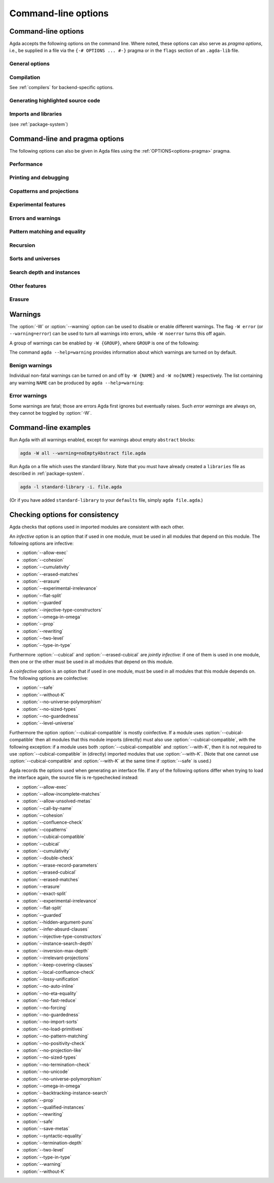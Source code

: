 .. _command-line-options:

********************
Command-line options
********************

Command-line options
--------------------

Agda accepts the following options on the command line.
Where noted, these options can also serve as *pragma options*,
i.e., be supplied in a file via the ``{-# OPTIONS ... #-}`` pragma
or in the ``flags`` section of an ``.agda-lib`` file.

General options
~~~~~~~~~~~~~~~

.. option:: --help[={TOPIC}], -?[{TOPIC}]

     Show basically this help, or more help about ``TOPIC``. Current
     topics available: ``warning``.

.. option:: --interaction

     For use with the Emacs mode (no need to invoke yourself).

.. option:: --interaction-json

     .. versionadded:: 2.6.1

     For use with other editors such as Atom (no need to invoke
     yourself).

.. option:: --interaction-exit-on-error

     .. versionadded:: 2.6.3

     Makes Agda exit with a non-zero exit code if :option:`--interaction` or
     :option:`--interaction-json` are used and a type error is encountered. The
     option also makes Agda exit with exit code 113 if Agda fails to
     parse a command.

     This option might for instance be used if Agda is controlled from
     a script.

.. option:: --interactive, -I

     Start in interactive mode (not maintained).

.. option:: --trace-imports[=(0|1|2|3)]

     .. versionadded:: 2.6.4

     Configure printing of messages when an imported module is accessed during type-checking.

     .. list-table::

       * - ``0``
         - Do not print any messages about checking a module.
       * - ``1``
         - | Print only `Checking ...` when an access to an uncompiled module occurs.
           | This is the default behavior if ``--trace-imports`` is not specified.
       * - ``2``
         - | Use the effect of ``1``, but also print `Finished ...`
           | when a compilation of an uncompiled module is finished.
           | This is the behavior if ``--trace-imports`` is specified without a value.
       * - ``3``
         - | Use the effect of ``2``, but also print `Loading ...`
           | when a compiled module (interface) is accessed during the type-checking.

.. option:: --colour[=(auto|always|never)], --color[=(auto|always|never)]

    .. versionadded:: 2.6.4

      Configure whether or not Agda's standard output diagnostics should
      use ANSI terminal colours for syntax highlighting (e.g. error
      messages, warnings).

    .. list-table::

        * - ``always``
          - Always print diagnostic in colour.
        * - ``auto``
          - | Automatically determine whether or not it is safe for
            | standard output to include colours. Colours will be used
            | when writing directly to a terminal device on Linux and
            | macOS.
            |
            | This is the default value.
        * - ``never``
          - Never print output in colour.

    The American spelling, ``--color``, is also accepted.

    **Note:** Currently, the colour scheme for terminal output can not
    be configured. If the colours are not legible on your terminal,
    please use ``--colour=never`` for now.

.. option:: --only-scope-checking

     .. versionadded:: 2.5.3

     Only scope-check the top-level module, do not type-check it (see
     :ref:`quickLaTeX`).

.. option:: --version, -V

     Show version number and cabal flags used in this build of Agda.

.. option:: --numeric-version

     Show just the version number.

.. option:: --print-agda-app-dir

     .. versionadded:: 2.6.4.1

     Outputs the (:envvar:`AGDA_DIR`) directory containing Agda's
     application configuration files, such as the ``defaults`` and
     ``libraries`` files, as described in :ref:`package-system`.

.. option:: --print-agda-dir

     .. versionadded:: 2.6.2

     Alias of :option:`--print-agda-data-dir`.

.. option:: --print-agda-data-dir

     .. versionadded:: 2.6.4.1

     Outputs the root of the directory structure holding Agda's data
     files such as core libraries, style files for the backends, etc.

     While this location is usually determined at installation time, it
     can be controlled at runtime using the environment variable
     :envvar:`Agda_datadir`.

.. option:: --transliterate

     .. versionadded:: 2.6.3

     When writing to stdout or stderr Agda will (hopefully) replace
     code points that are not supported by the current locale or code
     page by something else, perhaps question marks.

     This option is not supported when :option:`--interaction` or
     :option:`--interaction-json` are used, because when those options
     are used Agda uses UTF-8 when writing to stdout (and when reading
     from stdin).

Compilation
~~~~~~~~~~~

See :ref:`compilers` for backend-specific options.

.. option:: --compile-dir={DIR}

     Set ``DIR`` as directory for compiler output (default: the
     project root).

.. option:: --no-main

     Do not treat the requested/current module as the main module of a program
     when compiling.

     Pragma option since 2.5.3.

.. option:: --main

     .. versionadded:: 2.6.4

     Default, opposite of :option:`--no-main`.

.. option:: --with-compiler={PATH}

     Set ``PATH`` as the executable to call to compile the backend's
     output (default: ``ghc`` for the GHC backend).

Generating highlighted source code
~~~~~~~~~~~~~~~~~~~~~~~~~~~~~~~~~~

.. option:: --count-clusters

     .. versionadded:: 2.5.3

     Count extended grapheme clusters when generating LaTeX code (see
     :ref:`grapheme-clusters`).
     Available only when Agda was built with Cabal flag :option:`enable-cluster-counting`.

     Pragma option since 2.5.4.

.. option:: --no-count-clusters

     .. versionadded:: 2.6.4

     Opposite of :option:`--count-clusters`. Default.

.. option:: --css={URL}

     Set URL of the CSS file used by the HTML files to ``URL`` (can be
     relative).

.. option:: --dependency-graph={FILE}

     .. versionadded:: 2.3.0

     Generate a Dot_ file ``FILE`` with a module dependency graph.

.. option:: --dependency-graph-include={LIBRARY}

     .. versionadded:: 2.6.3

     Include modules from the given library in the dependency graph.
     This option can be used multiple times to include modules from
     several libraries. If this option is not used at all, then all
     modules are included. (Note that the module given on the command
     line might not be included.)

     A module ``M`` is considered to be in the library ``L`` if ``L``
     is the ``name`` of an ``.agda-lib`` file
     :ref:`associated<The_agda-lib_files_associated_to_a_given_Agda_file>`
     to ``M`` (even if ``M``'s file cannot be found via the
     ``include`` paths given in the ``.agda-lib`` file).

.. option:: --highlight-occurrences

     .. versionadded:: 2.6.2

     When :ref:`generating HTML <generating-html>`,
     place the :file:`highlight-hover.js` script
     in the output directory (see :option:`--html-dir`).
     In the presence of the script,
     hovering over an identifier in the rendering of the HTML
     will highlight all occurrences of the same identifier on the page.

.. option:: --html

     .. versionadded:: 2.2.0

     Generate HTML files with highlighted source code (see
     :ref:`generating-html`).

.. option:: --html-dir={DIR}

     Set directory in which HTML files are placed to ``DIR`` (default:
     ``html``).

.. option:: --html-highlight=[code,all,auto]

     .. versionadded:: 2.6.0

     Whether to highlight non-Agda code as comments in generated HTML
     files (default: ``all``; see :ref:`generating-html`).

.. option:: --latex

     .. versionadded:: 2.3.2

     Generate LaTeX with highlighted source code (see
     :ref:`generating-latex`).

.. option:: --latex-dir={DIR}

     .. versionadded:: 2.5.2

     Set directory in which LaTeX files are placed to ``DIR``
     (default: ``latex``).

.. option:: --vim

     Generate Vim_ highlighting files.

Imports and libraries
~~~~~~~~~~~~~~~~~~~~~

(see :ref:`package-system`)

.. option:: --ignore-all-interfaces

     .. versionadded:: 2.6.0

     Ignore *all* interface files, including builtin and primitive
     modules; only use this if you know what you are doing!

.. option:: --ignore-interfaces

     Ignore interface files (re-type check everything, except for
     builtin and primitive modules).

.. option:: --include-path={DIR}, -i={DIR}

     Look for imports in ``DIR``.
     This option can be given multiple times.

.. option:: --library={DIR}, -l={LIB}

     .. versionadded:: 2.5.1

     Use library ``LIB``.

.. option:: --library-file={FILE}

     .. versionadded:: 2.5.1

     Use ``FILE`` instead of the standard ``libraries`` file.

.. option:: --local-interfaces

     .. versionadded:: 2.6.1

     Prefer to read and write interface files next to the Agda files they
     correspond to (i.e. do not attempt to regroup them in a ``_build/``
     directory at the project's root, except if they already exist there).

.. option:: --no-default-libraries

     .. versionadded:: 2.5.1

     Don't use default library files.

.. option:: --no-libraries

     .. versionadded:: 2.5.2

     Don't use any library files.

.. _command-line-pragmas:

Command-line and pragma options
-------------------------------

The following options can also be given in Agda files using the
:ref:`OPTIONS<options-pragma>` pragma.

Performance
~~~~~~~~~~~

.. option:: --auto-inline

     .. versionadded:: 2.6.2

     Turn on automatic compile-time inlining. See :ref:`inline-pragma` for more information.

.. option:: --no-auto-inline

     .. versionadded:: 2.5.4

     Disable automatic compile-time inlining (default). Only definitions marked
     ``INLINE`` will be inlined.
     Default since 2.6.2.

.. option:: --caching, --no-caching

     .. versionadded:: 2.5.4

     Enable or disable caching of typechecking.

     Default: ``--caching``.

.. option:: --call-by-name

     .. versionadded:: 2.6.2

     Disable call-by-need evaluation in the Agda Abstract Machine.

.. option:: --no-call-by-name

     .. versionadded:: 2.6.4

     Default, opposite of :option:`--call-by-name`.

.. option:: --no-fast-reduce

     .. versionadded:: 2.6.0

     Disable reduction using the Agda Abstract Machine.

.. option:: --fast-reduce

     .. versionadded:: 2.6.4

     Default, opposite of :option:`--no-fast-reduce`.

.. option:: --no-forcing

     .. versionadded:: 2.2.10

     Disable the forcing optimisation. Since Agda 2.6.1 it is a pragma
     option.

.. option:: --forcing

     .. versionadded:: 2.6.4

     Default, opposite of :option:`--no-forcing`.

.. option:: --no-projection-like

     .. versionadded:: 2.6.1

     Turn off the analysis whether a type signature likens that of a
     projection.

     Projection-likeness is an optimization that reduces the size of
     terms by dropping parameter-like reconstructible function
     arguments. Thus, it is advisable to leave this optimization on,
     the flag is meant for debugging Agda.

     See also the :ref:`NOT_PROJECTION_LIKE<not_projection_like-pragma>` pragma.

.. option:: --projection-like

     .. versionadded:: 2.6.4

     Default, opposite of :option:`--no-projection-like`.

Printing and debugging
~~~~~~~~~~~~~~~~~~~~~~

.. option:: --no-unicode

     .. versionadded:: 2.5.4

     Do not use unicode characters to print terms.

.. option:: --unicode

     .. versionadded:: 2.6.4

     Default, opposite of :option:`--no-unicode`.

.. option:: --show-identity-substitutions

     .. versionadded:: 2.6.2

     Show all arguments of metavariables when pretty-printing a term,
     even if they amount to just applying all the variables in the context.

.. option:: --no-show-identity-substitutions

     .. versionadded:: 2.6.4

     Default, opposite of :option:`--show-identity-substitutions`.

.. option:: --show-implicit

     Show implicit arguments when printing.

.. option:: --no-show-implicit

     .. versionadded:: 2.6.4

     Default, opposite of :option:`--show-implicit`.

.. option:: --show-irrelevant

     .. versionadded:: 2.3.2

     Show irrelevant arguments when printing.

.. option:: --no-show-irrelevant

     .. versionadded:: 2.6.4

     Default, opposite of :option:`--show-irrelevant`.

.. option:: --verbose={N}, -v={N}

     Set verbosity level to ``N``. This only has an effect if
     Agda was installed with the :option:`debug` flag.

.. option:: --profile={PROF}

     .. versionadded:: 2.6.3

    Turn on profiling option ``PROF``. Available options are

    .. list-table::

       * - ``internal``
         - Measure time taken by various parts of the system (type checking, serialization, etc)
       * - ``modules``
         - Measure time spent on individual (Agda) modules
       * - ``definitions``
         - Measure time spent on individual (Agda) definitions
       * - ``sharing``
         - Measure things related to sharing
       * - ``serialize``
         - Collect detailed statistics about serialization
       * - ``constraints``
         - Collect statistics about constraint solving
       * - ``metas``
         - Count number of created metavariables
       * - ``interactive``
         - Measure time of interactive commands
       * - ``conversion``
         - Count number of times various steps of the conversion algorithm are
           used (reduction, eta-expansion, syntactic equality, etc)


    Only one of ``internal``, ``modules``, and ``definitions`` can be turned on
    at a time. You can also give ``--profile=all`` to turn on all profiling
    options (choosing ``internal`` over ``modules`` and ``definitions``, use
    ``--profile=modules --profile=all`` to pick ``modules`` instead).

Copatterns and projections
~~~~~~~~~~~~~~~~~~~~~~~~~~

.. option:: --copatterns, --no-copatterns

     .. versionadded:: 2.4.0

     Enable or disable definitions by copattern matching (see
     :ref:`copatterns`).

     Default: ``--copatterns`` (since 2.4.2.4).

.. option:: --postfix-projections

     .. versionadded:: 2.5.2

     Make postfix projection notation the default.
     On by default since 2.7.0.

.. option:: --no-postfix-projections

     .. versionadded:: 2.6.4

     Opposite of :option:`--postfix-projections`.

Experimental features
~~~~~~~~~~~~~~~~~~~~~

.. option:: --allow-exec

     .. versionadded:: 2.6.2

     Enable system calls during type checking (see :ref:`reflection`).

.. option:: --no-allow-exec

     .. versionadded:: 2.6.4

     Default, opposite of :option:`--allow-exec`.

.. option:: --confluence-check, --local-confluence-check, --no-confluence-check

     .. versionadded:: 2.6.1

     Enable optional (global or local) confluence checking of REWRITE
     rules (see :ref:`confluence-check`).

     Default is :option:`--no-confluence-check`.

.. option:: --cubical

     .. versionadded:: 2.6.0

     Enable cubical features. Turns on :option:`--cubical-compatible`
     and :option:`--without-K` (see :ref:`cubical`).

.. option:: --erased-cubical

     .. versionadded:: 2.6.3

     Enable a :ref:`variant<erased-cubical>` of Cubical Agda, and turn
     on :option:`--without-K`.

.. option:: --experimental-irrelevance

     .. versionadded:: 2.3.0

     Enable potentially unsound irrelevance features (irrelevant
     levels, irrelevant data matching) (see :ref:`irrelevance`).

.. option:: --no-experimental-irrelevance

     .. versionadded:: 2.6.4

     Default, opposite of :option:`--experimental-irrelevance`.

.. option:: --guarded

     .. versionadded:: 2.6.2

     Enable locks and ticks for guarded recursion
     (see :ref:`Guarded Type Theory <guarded>`).

.. option:: --no-guarded

     .. versionadded:: 2.6.4

     Default, opposite of :option:`--guarded`.

.. option:: --injective-type-constructors

     .. versionadded:: 2.2.8

     Enable injective type constructors (makes Agda anti-classical and
     possibly inconsistent).

.. option:: --no-injective-type-constructors

     .. versionadded:: 2.6.4

     Default, opposite of :option:`--injective-type-constructors`.

.. option:: --irrelevant-projections, --no-irrelevant-projections

     .. versionadded:: 2.5.4

     Enable [disable] projection of irrelevant record fields (see
     :ref:`irrelevance`). The option ``--irrelevant-projections``
     makes Agda inconsistent.

     Default (since version 2.6.1): ``--no-irrelevant-projections``.

.. option:: --lossy-unification, --no-lossy-unification

     .. versionadded:: 2.6.2

     Enable a constraint-solving heuristic akin to first-order unification, see :ref:`lossy-unification`.
     Implies :option:`--no-require-unique-meta-solutions`.

.. option:: --no-lossy-unification

     .. versionadded:: 2.6.4

     Default, opposite of :option:`--lossy-unification`.

.. option:: --require-unique-meta-solutions, --no-require-unique-meta-solutions

      .. versionadded:: 2.7.0

    When turned off, type checking is allowed to use heuristics to solve meta
    variables that do not necessarily guarantee unique solutions. In
    particular, it can make use of :ref:`INJECTIVE_FOR_INFERENCE <injective-for-inference-pragma>`
    pragmas.

    ``--no-require-unique-meta-solutions`` is implied by the :option:`--lossy-unification` flag.

    Default: ``--require-unique-meta-solutions``

.. option:: --prop, --no-prop

     .. versionadded:: 2.6.0

     Enable or disable declaration and use of
     definitionally proof-irrelevant propositions
     (see :ref:`proof-irrelevant propositions <prop>`).

     Default: ``--no-prop``.
     In this case, ``Prop`` is since 2.6.4 not in scope
     by default (:option:`--import-sorts`).

.. option:: --rewriting

     .. versionadded:: 2.4.2.4

     Enable declaration and use of REWRITE rules (see
     :ref:`rewriting`).

.. option:: --no-rewriting

     .. versionadded:: 2.6.4

     Default, opposite of :option:`--rewriting`.

.. option:: --two-level

     .. versionadded:: 2.6.2

     Enable the use of strict (non-fibrant) type universes ``SSet``
     *(two-level type theory)*.
     Since 2.6.4, brings ``SSet`` into scope unless :option:`--no-import-sorts`.

.. option:: --no-two-level

     .. versionadded:: 2.6.4

     Default, opposite of :option:`--two-level`.



Errors and warnings
~~~~~~~~~~~~~~~~~~~

.. option:: --allow-incomplete-matches

     .. versionadded:: 2.6.1

     Succeed and create interface file regardless of incomplete
     pattern-matching definitions. See also the
     :ref:`NON_COVERING<non_covering-pragma>` pragma.

.. option:: --no-allow-incomplete-matches

     .. versionadded:: 2.6.4

     Default, opposite of :option:`--allow-incomplete-matches`.

.. option:: --allow-unsolved-metas

     Succeed and create interface file regardless of unsolved meta
     variables (see :ref:`metavariables`).

.. option:: --no-allow-unsolved-metas

     .. versionadded:: 2.6.4

     Default, opposite of :option:`--allow-unsolved-metas`.

.. option:: --no-positivity-check

     Do not warn about not strictly positive data types (see
     :ref:`positivity-checking`).

.. option:: --positivity-check

     .. versionadded:: 2.6.4

     Default, opposite of :option:`--no-positivity-check`.

.. option:: --no-termination-check

     Do not warn about possibly nonterminating code (see
     :ref:`termination-checking`).

.. option:: --termination-check

     .. versionadded:: 2.6.4

     Default, opposite of :option:`--no-termination-check`.

.. option:: --warning={GROUP|FLAG}, -W {GROUP|FLAG}

     .. versionadded:: 2.5.3

     Set warning group or flag (see :ref:`warnings`).

Pattern matching and equality
~~~~~~~~~~~~~~~~~~~~~~~~~~~~~

.. option:: --exact-split, --no-exact-split

     .. versionadded:: 2.5.1

     Require [do not require] all clauses in a definition to hold as
     definitional equalities unless marked ``CATCHALL`` (see
     :ref:`case-trees`).

     Default since 2.7.0: ``--exact-split``.

.. option:: --hidden-argument-puns, --no-hidden-argument-puns

     .. versionadded:: 2.6.4

     Enable [disable] :ref:`hidden argument puns
     <hidden_argument_puns>`.

     Default: ``--no-hidden-argument-puns``.

.. option:: --no-eta-equality

     .. versionadded:: 2.5.1

     Default records to ``no-eta-equality`` (see :ref:`eta-expansion`).

.. option:: --eta-equality

     .. versionadded:: 2.6.4

     Default, opposite of :option:`--no-eta-equality`.

.. option:: --cohesion

     .. versionadded:: 2.6.3

     Enable the cohesion modalities, in particular ``@♭`` (see
     :ref:`flat`).

.. option:: --no-cohesion

     .. versionadded:: 2.6.4

     Default, opposite of :option:`--cohesion`.

.. option:: --flat-split

     .. versionadded:: 2.6.1

     Enable pattern matching on ``@♭`` arguments (see
     :ref:`pattern-matching-on-flat`).
     Implies :option:`--cohesion`.

.. option:: --no-flat-split

     .. versionadded:: 2.6.4

     Default, opposite of :option:`--flat-split`.

.. option:: --no-pattern-matching

     .. versionadded:: 2.4.0

     Disable pattern matching completely.

.. option:: --pattern-matching

     .. versionadded:: 2.6.4

     Default, opposite of :option:`--no-pattern-matching`.

.. option:: --with-K

     .. versionadded:: 2.4.2

     Overrides a global :option:`--without-K` in a file (see
     :ref:`without-K`).

.. option:: --without-K

     .. versionadded:: 2.2.10

     Disables reasoning principles incompatible with univalent type
     theory, most importantly Streicher's K axiom (see
     :ref:`without-K`).

.. option:: --cubical-compatible

     .. versionadded:: 2.6.3

     Generate internal support code necessary for use from Cubical Agda
     (see :ref:`cubical-compatible`). Implies :option:`--without-K`.

.. option:: --keep-pattern-variables

     .. versionadded:: 2.6.1

     Prevent interactive case splitting from replacing variables with
     dot patterns (see :ref:`dot-patterns`).

     Default since 2.7.0.

.. option:: --no-keep-pattern-variables

     .. versionadded:: 2.6.4

     Opposite of :option:`--keep-pattern-variables`.

.. option:: --infer-absurd-clauses, --no-infer-absurd-clauses

     .. versionadded:: 2.6.4

     ``--no-infer-absurd-clauses`` prevents interactive case splitting and coverage checking from automatically filtering out absurd clauses.
     This means that these absurd clauses have to be written out in the Agda text.
     Try this option if you experience type checking performance degradation with omitted absurd clauses.

     Default: ``--infer-absurd-clauses``.

.. option:: --large-indices, --no-large-indices

     .. versionadded:: 2.6.4

     Allow constructors to store values of types whose sort is larger
     than that being defined, when these arguments are forced by the
     constructor's type.

     When :option:`--safe` is given, this flag can not be combined with
     :option:`--without-K` or :option:`--forced-argument-recursion`,
     since both of these combinations are known to be inconsistent.

     When :option:`--no-forcing` is given, this option is redundant.

     Default: ``--no-large-indices``.

Recursion
~~~~~~~~~

.. option:: --forced-argument-recursion, --no-forced-argument-recursion

     .. versionadded:: 2.6.4

     Allow the use of forced constructor arguments as termination
     metrics. This flag may be necessary for Agda to accept nontrivial
     uses of induction-induction.

     Default: ``--forced-argument-recursion``.

.. option:: --guardedness, --no-guardedness

     .. versionadded:: 2.6.0

     Enable [disable] constructor-based guarded corecursion (see
     :ref:`coinduction`).

     The option ``--guardedness`` is inconsistent with sized types,
     thus, it cannot be used with both :option:`--safe` and
     :option:`--sized-types`.

     Default: ``--no-guardedness`` (since 2.6.2).

.. option:: --sized-types, --no-sized-types

     .. versionadded:: 2.2.0

     Enable [disable] sized types (see :ref:`sized-types`).

     The option ``--sized-types`` is inconsistent with
     constructor-based guarded corecursion,
     thus, it cannot be used with both :option:`--safe`
     and :option:`--guardedness`.

     Default: ``--no-sized-types`` (since 2.6.2).

.. option:: --termination-depth={N}

     .. versionadded:: 2.2.8

     Allow termination checker to count decrease/increase upto ``N``
     (default: 1; see :ref:`termination-checking`).

Sorts and universes
~~~~~~~~~~~~~~~~~~~

.. option:: --type-in-type

     Ignore universe levels (this makes Agda inconsistent; see
     :ref:`type-in-type <type-in-type>`).

.. option:: --no-type-in-type

     .. versionadded:: 2.6.4

     Default, opposite of :option:`--type-in-type`.

.. option:: --omega-in-omega

     .. versionadded:: 2.6.0

     Enable typing rule ``Setω : Setω`` (this makes Agda inconsistent;
     see :ref:`omega-in-omega <omega-in-omega>`).

.. option:: --no-omega-in-omega

     .. versionadded:: 2.6.4

     Default, opposite of :option:`--omega-in-omega`.

.. option:: --level-universe, --no-level-universe

     .. versionadded:: 2.6.4

     Makes ``Level`` live in its own universe ``LevelUniv`` and
     disallows having levels depend on terms that are not levels themselves.
     When this option is turned off, ``LevelUniv`` still exists,
     but reduces to ``Set`` (see :ref:`level-universe <level-universe>`).

     Note: While compatible with the :option:`--cubical` option, this option is
     currently not compatible with cubical builtin files.

     Default: :option:`--no-level-universe`.

.. option:: --universe-polymorphism, --no-universe-polymorphism

     .. versionadded:: 2.3.0

     Enable [disable] universe polymorphism (see
     :ref:`universe-levels`).

     Default: ``--universe-polymorphism``.

.. option:: --cumulativity, --no-cumulativity

     .. versionadded:: 2.6.1

     Enable [disable] cumulative subtyping of universes, i.e.,
     if ``A : Set i`` then also ``A : Set j`` for all ``j >= i``.

     Default: ``--no-cumulativity``.

Search depth and instances
~~~~~~~~~~~~~~~~~~~~~~~~~~

.. option:: --instance-search-depth={N}

     .. versionadded:: 2.5.2

     Set instance search depth to ``N`` (default: 500; see
     :ref:`instance-arguments`).

.. option:: --inversion-max-depth={N}

     .. versionadded:: 2.5.4

     Set maximum depth for pattern match inversion to ``N`` (default:
     50). Should only be needed in pathological cases.

.. option:: --backtracking-instance-search, --no-backtracking-instance-search

     .. versionadded:: 2.6.5

     Consider [do not consider] recursive instance arguments during
     pruning of instance candidates, see :ref:`backtracking-instances`

     Default: ``--no-backtracking-instance-search``.

     This option used to be called ``--overlapping-instances``.

.. option:: --qualified-instances, --no-qualified-instances

     .. versionadded:: 2.6.2

     Consider [do not consider] instances that are (only) in scope
     under a qualified name.

     Default: ``--qualified-instances``.


Other features
~~~~~~~~~~~~~~

.. option:: --double-check

     Enable double-checking of all terms using the internal
     typechecker.
     Off by default.

.. option:: --no-double-check

     .. versionadded:: 2.6.2

     Opposite of :option:`--double-check`.  On by default.

.. option:: --keep-covering-clauses

     .. versionadded:: 2.6.3

     Save function clauses computed by the coverage checker to the interface file.
     Required by some external backends.

.. option:: --no-keep-covering-clauses

     .. versionadded:: 2.6.4

     Opposite of :option:`--keep-covering-clauses`, default.

.. option:: --no-print-pattern-synonyms

     .. versionadded:: 2.5.4

     Always expand :ref:`pattern-synonyms` during printing. With this
     option enabled you can use pattern synonyms freely, but Agda will
     not use any pattern synonyms when printing goal types or error
     messages, or when generating patterns for case splits.

.. option:: --print-pattern-synonyms

     .. versionadded:: 2.6.4

     Default, opposite of :option:`--no-print-pattern-synonyms`.

.. option:: --no-syntactic-equality

     .. versionadded:: 2.6.0

     Disable the syntactic equality shortcut in the conversion
     checker.

.. option:: --syntactic-equality={N}

     .. versionadded:: 2.6.3

     Give the syntactic equality shortcut ``N`` units of fuel (``N``
     must be a natural number).

     If ``N`` is omitted, then the syntactic equality shortcut is
     enabled without any restrictions. (This is the default.)

     If ``N`` is given, then the syntactic equality shortcut is given
     ``N`` units of fuel. The exact meaning of this is
     implementation-dependent, but successful uses of the shortcut do
     not affect the amount of fuel.

     Note that this option is experimental and subject to change.

.. option:: --safe

     .. versionadded:: 2.3.0

     Disable postulates, unsafe :ref:`OPTIONS<options-pragma>` pragmas
     and ``primTrustMe``. Prevents to have both :option:`--sized-types` and
     :option:`--guardedness` on.
     Further reading: :ref:`safe-agda`.

.. option:: --no-import-sorts

     .. versionadded:: 2.6.2

     Disable the implicit statement
     ``open import Agda.Primitive using (Set; ...)``
     at the start of each top-level Agda module.

.. option:: --import-sorts

     .. versionadded:: 2.6.4

     Default, opposite of :option:`--no-import-sorts`.

     Brings ``Set`` into scope, and if :option:`--prop` is active,
     also ``Prop``, and if :option:`--two-level` is active, even ``SSet``.

.. option:: --no-load-primitives

     .. versionadded:: 2.6.3

     Do not load the primitive modules (``Agda.Primitive``,
     ``Agda.Primitive.Cubical``) when type-checking this program. This is
     useful if you want to declare Agda's very magical primitives in a
     Literate Agda file of your choice.

     If you are using this option, it is your responsibility to ensure
     that all of the ``BUILTIN`` things defined in those modules are
     loaded. Agda will not work otherwise.

     Implies :option:`--no-import-sorts`.

     Incompatible with :option:`--safe`.

.. option:: --load-primitives

     .. versionadded:: 2.6.4

     Default, opposite of :option:`--no-load-primitives`.

.. option:: --save-metas, --no-save-metas

     .. versionadded:: 2.6.3

     Save [or do not save] meta-variables in ``.agdai`` files. Not saving means
     that all meta-variable solutions are inlined into the interface. Currently,
     even if :option:`--save-metas` is used, very few meta-variables are
     actually saved, and this option is more like an anticipation of possible
     future optimizations.

     Default: :option:`--save-metas`.

Erasure
~~~~~~~

.. option:: --erasure, --no-erasure

     .. versionadded:: 2.6.4

     Allow use of the annotations ``@0`` and ``@erased``; allow use of
     names defined in Cubical Agda in Erased Cubical Agda; and mark
     parameters as erased in the type signatures of constructors and
     record fields (if :option:`--with-K` is not active this is not
     done for indexed data types).

     Default: :option:`--no-erasure`.

.. option:: --erased-matches, --no-erased-matches

     .. versionadded:: 2.6.4

     Allow matching in erased positions for single-constructor,
     non-indexed data/record types. (This kind of matching is always
     allowed for record types with η-equality.)

     Default: :option:`--erased-matches` when :option:`--with-K` is active,
     either by explicit activation or the absence of options like :option:`--without-K`;
     otherwise :option:`--no-erased-matches`.

     If :option:`--erased-matches` is given explicitly, it implies :option:`--erasure`.

.. option:: --erase-record-parameters

     .. versionadded:: 2.6.3

     Mark parameters as erased in record module telescopes.

     Implies :option:`--erasure`.

.. option:: --no-erase-record-parameters

     .. versionadded:: 2.6.4

     Default, opposite of :option:`--erase-record-parameters`.

.. option:: --lossy-unification

     .. versionadded:: 2.6.4

     Enable lossy unification, see :ref:`lossy-unification`.

.. _warnings:

Warnings
--------

The :option:`-W` or :option:`--warning` option can be used to disable
or enable different warnings. The flag ``-W error`` (or
``--warning=error``) can be used to turn all warnings into errors,
while ``-W noerror`` turns this off again.

A group of warnings can be enabled by ``-W {GROUP}``, where ``GROUP``
is one of the following:

.. option:: all

     All of the existing warnings.

.. option:: warn

     Default warning level.

.. option:: ignore

     Ignore all warnings.

The command ``agda --help=warning`` provides information about which
warnings are turned on by default.

Benign warnings
~~~~~~~~~~~~~~~

Individual non-fatal warnings can be turned on and off by ``-W {NAME}`` and ``-W no{NAME}`` respectively.
The list containing any warning ``NAME`` can be produced by ``agda --help=warning``:

.. option:: AbsurdPatternRequiresAbsentRHS

     RHS given despite an absurd pattern in the LHS.

.. option:: BuiltinDeclaresIdentifier

     A ``BUILTIN`` pragma that declares an identifier, but has been given an existing one.

.. option:: AsPatternShadowsConstructorOrPatternSynonym

     ``@``-patterns that shadow constructors or pattern synonyms.

.. option:: CantGeneralizeOverSorts

     Attempts to generalize over sort metas in ``variable`` declaration.

.. option:: ClashesViaRenaming

     Clashes introduced by ``renaming``.

.. option:: ConflictingPragmaOptions

     Conflicting pragma options. For instance, both ``--this`` and ``--no-that`` when
     ``--this`` implies ``--that``.

.. option:: ConfluenceCheckingIncompleteBecauseOfMeta

     Incomplete confluence checks because of unsolved metas.

.. option:: ConfluenceForCubicalNotSupported

     Attempts to check confluence with :option:`--cubical`.

.. option:: CoverageNoExactSplit

     Failed exact split checks.

.. option:: DeprecationWarning

     Deprecated features.

.. option:: DuplicateFields

     ``record`` expression with duplicate field names.

.. option:: DuplicateInterfaceFiles

     There exists both a local interface file and an interface file in ``_build``.

.. option:: DuplicateRecordDirective

     Conflicting directives in a record declaration.

.. option:: DuplicateRewriteRule

     Duplicate declaration of a name as :ref:`REWRITE<rewriting>` rule.

.. option:: DuplicateUsing

     Repeated names in ``using`` directive.

.. option:: EmptyAbstract

     Empty ``abstract`` blocks.

.. option:: EmptyConstructor

     Empty ``constructor`` blocks.

.. option:: EmptyField

     Empty ``field`` blocks.

.. option:: EmptyGeneralize

     Empty ``variable`` blocks.

.. option:: EmptyInstance

     Empty ``instance`` blocks.

.. option:: EmptyMacro

     Empty ``macro`` blocks.

.. option:: EmptyMutual

     Empty ``mutual`` blocks.

.. option:: EmptyPostulate

     Empty ``postulate`` blocks.

.. option:: EmptyPrimitive

     Empty ``primitive`` blocks.

.. option:: EmptyPrivate

     Empty ``private`` blocks.

.. option:: EmptyRewritePragma

     Empty ``REWRITE`` pragmas.

.. option:: EmptyWhere

     Empty ``where`` blocks.

.. option:: FaceConstraintCannotBeHidden

     Face constraint patterns that are given as implicit arguments.

.. option:: FaceConstraintCannotBeNamed

     Face constraint patterns that are given as named arguments.

.. option:: FixityInRenamingModule

     Fixity annotations in ``renaming`` directives for a ``module``.

.. option:: HiddenGeneralize

     Hidden identifiers in ``variable`` blocks.

.. option:: IllformedAsClause

     Illformed ``as``-clauses in ``import`` statements.

.. option:: InlineNoExactSplit

     Failed exact splits after inlining a constructor, see :ref:`inline-pragma`.

.. option:: InstanceNoOutputTypeName

     Instance arguments whose type does not end in a named or variable type;
     such are never considered by instance search.

.. option:: InstanceArgWithExplicitArg

     Instance arguments with explicit arguments;
     such are never considered by instance search.

.. option:: InstanceWithExplicitArg

     Instance declarations with explicit arguments;
     such are never considered by instance search.

.. option:: InteractionMetaBoundaries

     Interaction meta variables that have unsolved boundary constraints.

.. option:: InvalidCatchallPragma

     :ref:`CATCHALL<catchall-pragma>` pragmas before a non-function clause.

.. option:: InvalidCharacterLiteral

     Illegal character literals such as surrogate code points.

.. option:: InvalidConstructor

     ``constructor`` blocks that contain declarations other type signatures for constructors.

.. option:: InvalidConstructorBlock

     ``constructor`` blocks outside of ``interleaved mutual`` blocks.

.. option:: InvalidCoverageCheckPragma

     :ref:`NON_COVERING <non_covering-pragma>` pragmas before non-function or ``mutual`` blocks.

.. option:: InvalidNoPositivityCheckPragma

     :ref:`NO_POSITIVITY_CHECK <no_positivity_check-pragma>` pragmas before something
     that is neither a ``data`` nor ``record`` declaration nor a ``mutual`` block.

.. option:: InvalidNoUniverseCheckPragma

     :ref:`NO_UNIVERSE_CHECK <no_universe_check-pragma>` pragmas before declarations other than ``data`` or ``record`` declarations.

.. option:: InvalidTerminationCheckPragma

     :ref:`Termination checking pragmas <terminating-pragma>` before non-function or ``mutual`` blocks.

.. option:: InversionDepthReached

     Inversions of pattern-matching failed due to exhausted inversion depth.

.. option:: LibUnknownField

     Unknown fields in library files.

.. option:: MissingTypeSignatureForOpaque

     ``abstract`` or ``opaque`` definitions that lack a type signature.

.. option:: ModuleDoesntExport

     Names mentioned in an import statement which are not exported by
     the module in question.

.. option:: MultipleAttributes

     Multiple attributes given where only erasure is accepted.

.. option:: NoGuardednessFlag

     Coinductive record but no :option:`--guardedness` flag.

.. option:: NoMain

     Invoking the compiler on a module without a ``main`` function.
     See also :option:`--no-main`.

.. option:: NotAffectedByOpaque

     Declarations that should not be inside ``opaque`` blocks.

.. option:: NotInScope

     Out of scope names.

.. option:: OldBuiltin

     Deprecated :ref:`BUILTIN<built-ins>` pragmas.

.. option:: OpenPublicAbstract

     ``open public`` directives in ``abstract`` blocks.

.. option:: OpenPublicPrivate

     ``open public`` directives in ``private`` blocks.

.. option:: OptionRenamed

     Renamed options.

.. option:: PatternShadowsConstructor

     Pattern variables that shadow constructors.

.. option:: PlentyInHardCompileTimeMode

     Use of attributes ``@ω`` or ``@plenty`` in hard compile-time mode.

.. option:: PolarityPragmasButNotPostulates

     Polarity pragmas for non-postulates.

.. option:: PragmaCompileErased

     :ref:`COMPILE<foreign-function-interface>` pragma targeting an erased symbol.

.. option:: PragmaCompileList

     :ref:`COMPILE<foreign-function-interface>` pragma for GHC backend targeting lists.

.. option:: PragmaCompileMaybe

     :ref:`COMPILE<foreign-function-interface>` pragma for GHC backend targeting ``MAYBE``.

.. option:: PragmaNoTerminationCheck

     :ref:`NO_TERMINATION_CHECK<terminating-pragma>` pragmas; such are deprecated.

.. option:: InvalidDisplayForm

     An illegal :ref:`DISPLAY <display-pragma>` form; it will be ignored.

.. option:: RewriteLHSNotDefinitionOrConstructor

     Rewrite rule head symbol is not a defined symbol or constructor.

.. option:: RewriteVariablesNotBoundByLHS

     Rewrite rule does not bind all of its variables.

.. option:: RewriteVariablesBoundMoreThanOnce

     Constructor-headed rewrite rule has non-linear parameters.

.. option:: RewriteLHSReduces

     Rewrite rule LHS is not in weak-head normal form.

.. option:: RewriteHeadSymbolIsProjection

     Rewrite rule head symbol is a record projection.

.. option:: RewriteHeadSymbolIsProjectionLikeFunction

     Rewrite rule head symbol is a projection-like function.

.. option:: RewriteHeadSymbolIsTypeConstructor

     Rewrite rule head symbol is a type constructor.

.. option:: RewriteHeadSymbolContainsMetas

     Definition of rewrite rule head symbol contains unsolved metas.

.. option:: RewriteConstructorParametersNotGeneral

     Constructor-headed rewrite rule parameters are not fully general.

.. option:: RewriteContainsUnsolvedMetaVariables

     Rewrite rule contains unsolved metas.

.. option:: RewriteBlockedOnProblems

     Checking rewrite rule blocked by unsolved constraint.

.. option:: RewriteRequiresDefinitions

     Checking rewrite rule blocked by missing definition.

.. option:: RewriteDoesNotTargetRewriteRelation

     Rewrite rule does not target the rewrite relation.

.. option:: RewriteBeforeFunctionDefinition

     Rewrite rule is not yet defined.

.. option:: RewriteBeforeMutualFunctionDefinition

     Mutually declaration with the rewrite rule is not yet defined.

.. option:: ShadowingInTelescope

     Repeated variable name in telescope.

.. option:: TooManyArgumentsToSort

     E.g. `Set` used with more than one argument.

.. option:: TooManyFields

     Record expression with invalid field names.

.. option:: UnfoldTransparentName

     Non-``opaque`` names mentioned in an ``unfolding`` clause.

.. option:: UnknownFixityInMixfixDecl

     Mixfix names without an associated fixity declaration.

.. option:: UnknownNamesInFixityDecl

     Names not declared in the same scope as their syntax or fixity
     declaration.

.. option:: UnknownNamesInPolarityPragmas

     Names not declared in the same scope as their polarity pragmas.

.. option:: UnreachableClauses

     Unreachable function clauses.

.. option:: UnsupportedAttribute

     Unsupported attributes.

.. option:: UnsupportedIndexedMatch

     Failures to compute full equivalence when splitting on indexed family.

.. option:: UselessAbstract

     ``abstract`` blocks where they have no effect.

.. option:: UselessHiding

     Names in ``hiding`` directive that are anyway not imported.

.. option:: UselessInline

     :ref:`INLINE<inline-pragma>` pragmas where they have no effect.

.. option:: UselessInstance

     ``instance`` blocks where they have no effect.

.. option:: UselessMacro

     ``macro`` blocks where they have no effect.

.. option:: UselessOpaque

     ``opaque`` blocks that have no effect.

.. option:: UselessPatternDeclarationForRecord

     ``pattern`` directives where they have no effect.

.. option:: UselessPragma

     Pragmas that get ignored.

.. option:: UselessPrivate

     ``private`` blocks where they have no effect.

.. option:: UselessPublic

     ``public`` directives where they have no effect.

.. option:: UserWarning

     User-defined warnings added using one of the ``WARNING_ON_*`` pragmas.

.. option:: WarningProblem

     Problem encountered with option :option:`-W`,
     like an unknown warning or the attempt to switch off a non-benign warning.

.. option:: WithClauseProjectionFixityMismatch

     Projection fixity different in with-clause compared to its parent clause.

.. option:: WithoutKFlagPrimEraseEquality

     ``primEraseEquality`` used with the without-K flags.

.. option:: WrongInstanceDeclaration

     Terms marked as eligible for instance search whose type does not end with a name.

.. option:: CustomBackendWarning

     Warnings from custom backends.

Error warnings
~~~~~~~~~~~~~~

Some warnings are fatal; those are errors Agda first ignores but eventually raises.
Such *error warnings* are always on, they cannot be toggled by :option:`-W`.

.. option:: CoinductiveEtaRecord

     Declaring a ``record`` type as both ``coinductive`` and having ``eta-equality``.

.. option:: CoInfectiveImport

     Importing a file not using e.g. :option:`--safe` from one which does.

.. option:: ConstructorDoesNotFitInData

     Constructor with arguments in a universe higher than the one of its data type.

.. option:: CoverageIssue

     Failed coverage checks.

.. option:: InfectiveImport

     Importing a file using e.g. :option:`--cubical` into one which does not.

.. option:: MissingDeclarations

     Definitions not associated to a declaration.

.. option:: MissingDefinitions

     Names declared without an accompanying definition.

.. option:: NotAllowedInMutual

     Declarations that are not allowed in a mutual block.

.. option:: NotStrictlyPositive

     Failed strict positivity checks.

.. option:: OverlappingTokensWarning

     Multi-line comments spanning one or more literate text blocks.

.. option:: PragmaCompiled

     :ref:`COMPILE<foreign-function-interface>` pragmas not allowed in safe mode.

.. option:: RewriteAmbiguousRules

     Failed global confluence checks because of overlapping rules.

.. option:: RewriteMaybeNonConfluent

     Failed confluence checks while computing overlap.

.. option:: RewriteMissingRule

     Failed global confluence checks because of missing rules.

.. option:: RewriteNonConfluent

     Failed confluence checks while joining critical pairs.

.. option:: SafeFlagEta

     :ref:`ETA <eta-pragma>` pragmas with the :option:`--safe` flag.

.. option:: SafeFlagInjective

     :ref:`INJECTIVE <injective-pragma>` pragmas with the :option:`--safe` flag.

.. option:: SafeFlagNoCoverageCheck

     :ref:`NON_COVERING <non_covering-pragma>` pragmas with the :option:`--safe` flag.

.. option:: SafeFlagNonTerminating

     :ref:`NON_TERMINATING <non_terminating-pragma>` pragmas with the :option:`--safe` flag.

.. option:: SafeFlagNoPositivityCheck

     :ref:`NO_POSITIVITY_CHECK <no_positivity_check-pragma>` pragmas with the :option:`--safe` flag.

.. option:: SafeFlagNoUniverseCheck

     :ref:`NO_UNIVERSE_CHECK <no_universe_check-pragma>` pragmas with the :option:`--safe` flag.

.. option:: SafeFlagPolarity

     :ref:`POLARITY <polarity-pragma>` pragmas with the :option:`--safe` flag.

.. option:: SafeFlagPostulate

     ``postulate`` blocks with the :option:`--safe` flag.

.. option:: SafeFlagPragma

     Unsafe :ref:`OPTIONS <options-pragma>` pragmas with the :option:`--safe` flag.

.. option:: SafeFlagTerminating

     :ref:`TERMINATING <terminating-pragma>` pragmas with the :option:`--safe` flag.

.. option:: SafeFlagWithoutKFlagPrimEraseEquality

     ``primEraseEquality`` used with the :option:`--safe` and :option:`--without-K` flags.

.. option:: TerminationIssue

     Failed termination checks.

.. option:: UnsolvedConstraints

     Unsolved constraints.

.. option:: UnsolvedInteractionMetas

     Unsolved interaction meta variables.

.. option:: UnsolvedMetaVariables

     Unsolved meta variables.


Command-line examples
---------------------

Run Agda with all warnings enabled, except for warnings about empty ``abstract`` blocks:

.. code-block:: console

   agda -W all --warning=noEmptyAbstract file.agda

Run Agda on a file which uses the standard library.
Note that you must have already created a ``libraries`` file
as described in :ref:`package-system`.

.. code-block:: console

   agda -l standard-library -i. file.agda

(Or if you have added ``standard-library`` to your ``defaults`` file, simply ``agda file.agda``.)


.. _consistency-checking-options:

Checking options for consistency
--------------------------------

Agda checks that options used in imported modules are consistent with
each other.

An *infective* option is an option that if used in one module, must be
used in all modules that depend on this module. The following options
are infective:

* :option:`--allow-exec`
* :option:`--cohesion`
* :option:`--cumulativity`
* :option:`--erased-matches`
* :option:`--erasure`
* :option:`--experimental-irrelevance`
* :option:`--flat-split`
* :option:`--guarded`
* :option:`--injective-type-constructors`
* :option:`--omega-in-omega`
* :option:`--prop`
* :option:`--rewriting`
* :option:`--two-level`
* :option:`--type-in-type`

Furthermore :option:`--cubical` and :option:`--erased-cubical` are
*jointly infective*: if one of them is used in one module, then one or
the other must be used in all modules that depend on this module.

A *coinfective* option is an option that if used in one module, must
be used in all modules that this module depends on. The following
options are coinfective:

* :option:`--safe`
* :option:`--without-K`
* :option:`--no-universe-polymorphism`
* :option:`--no-sized-types`
* :option:`--no-guardedness`
* :option:`--level-universe`

Furthermore the option :option:`--cubical-compatible` is mostly
coinfective. If a module uses :option:`--cubical-compatible` then all
modules that this module imports (directly) must also use
:option:`--cubical-compatible`, with the following exception: if a
module uses both :option:`--cubical-compatible` and
:option:`--with-K`, then it is not required to use
:option:`--cubical-compatible` in (directly) imported modules that use
:option:`--with-K`. (Note that one cannot use
:option:`--cubical-compatible` and :option:`--with-K` at the same time
if :option:`--safe` is used.)

Agda records the options used when generating an interface file. If
any of the following options differ when trying to load the interface
again, the source file is re-typechecked instead:

* :option:`--allow-exec`
* :option:`--allow-incomplete-matches`
* :option:`--allow-unsolved-metas`
* :option:`--call-by-name`
* :option:`--cohesion`
* :option:`--confluence-check`
* :option:`--copatterns`
* :option:`--cubical-compatible`
* :option:`--cubical`
* :option:`--cumulativity`
* :option:`--double-check`
* :option:`--erase-record-parameters`
* :option:`--erased-cubical`
* :option:`--erased-matches`
* :option:`--erasure`
* :option:`--exact-split`
* :option:`--experimental-irrelevance`
* :option:`--flat-split`
* :option:`--guarded`
* :option:`--hidden-argument-puns`
* :option:`--infer-absurd-clauses`
* :option:`--injective-type-constructors`
* :option:`--instance-search-depth`
* :option:`--inversion-max-depth`
* :option:`--irrelevant-projections`
* :option:`--keep-covering-clauses`
* :option:`--local-confluence-check`
* :option:`--lossy-unification`
* :option:`--no-auto-inline`
* :option:`--no-eta-equality`
* :option:`--no-fast-reduce`
* :option:`--no-forcing`
* :option:`--no-guardedness`
* :option:`--no-import-sorts`
* :option:`--no-load-primitives`
* :option:`--no-pattern-matching`
* :option:`--no-positivity-check`
* :option:`--no-projection-like`
* :option:`--no-sized-types`
* :option:`--no-termination-check`
* :option:`--no-unicode`
* :option:`--no-universe-polymorphism`
* :option:`--omega-in-omega`
* :option:`--backtracking-instance-search`
* :option:`--prop`
* :option:`--qualified-instances`
* :option:`--rewriting`
* :option:`--safe`
* :option:`--save-metas`
* :option:`--syntactic-equality`
* :option:`--termination-depth`
* :option:`--two-level`
* :option:`--type-in-type`
* :option:`--warning`
* :option:`--without-K`


.. _Vim: https://www.vim.org/
.. _Dot: http://www.graphviz.org/content/dot-language
